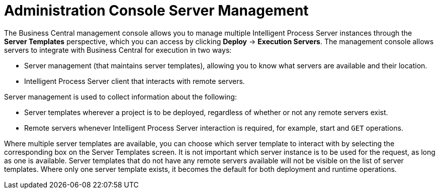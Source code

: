 [#console-server-management]
= Administration Console Server Management

The Business Central management console allows you to manage multiple Intelligent Process Server instances through the *Server Templates* perspective, which you can access by clicking *Deploy* -> *Execution Servers*. The management console allows servers to integrate with Business Central for execution in two ways:

* Server management (that maintains server templates), allowing you to know what servers are available and their location.
* Intelligent Process Server client that interacts with remote servers.

Server management is used to collect information about the following:

* Server templates wherever a project is to be deployed, regardless of whether or not any remote servers exist. 
* Remote servers whenever Intelligent Process Server interaction is required, for example, start and `GET` operations. 

Where multiple server templates are available, you can choose which server template to interact with by selecting the corresponding box on the Server Templates screen. It is not important which server instance is to be used for the request, as long as one is available. Server templates that do not have any remote servers available will not be visible on the list of server templates. Where only one server template exists, it becomes the default for both deployment and runtime operations.

